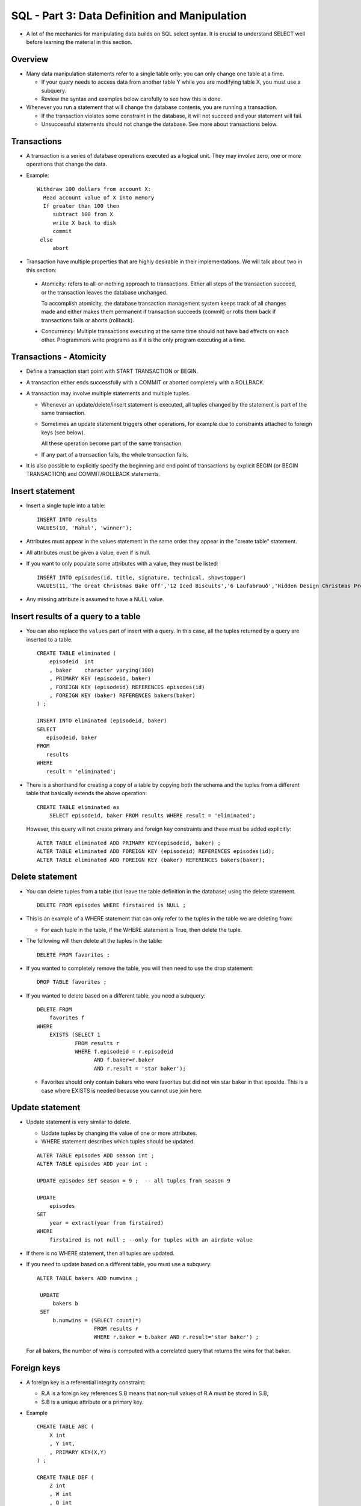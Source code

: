 
SQL - Part 3: Data Definition and Manipulation
==============================================

- A lot of the mechanics for manipulating data builds on SQL select
  syntax. It is crucial to understand SELECT well before learning
  the material in this section.

Overview
----------

- Many data manipulation statements refer to a single table only:
  you can only change one table at a time.

  - If your query needs to access data from another table Y while
    you are modifying table X, you must use a subquery.

  - Review the syntax and examples below carefully to see how this is
    done.

-  Whenever you run a statement that will change the database contents,
   you are running a transaction.

   - If the transaction violates some constraint in the database,
     it will not succeed and your statement will fail.
     
   - Unsuccessful statements should not change the database. See more
     about transactions below.

Transactions
--------------

- A transaction is a series of database operations executed as a
  logical unit. They may involve zero, one or more operations that
  change the data.

- Example::

    Withdraw 100 dollars from account X: 
      Read account value of X into memory
      If greater than 100 then
         subtract 100 from X
         write X back to disk
         commit
     else
         abort

-  Transaction have multiple properties that are highly desirable in
   their implementations. We will
   talk about two in this section:

  - Atomicity: refers to all-or-nothing approach to transactions. Either
    all steps of the transaction succeed, or the transaction leaves the
    database unchanged.

    To accomplish atomicity, the database transaction management
    system keeps track of all changes made and either makes them
    permanent if transaction succeeds (commit) or rolls them back if
    transactions fails or aborts (rollback).

  - Concurrency: Multiple transactions executing at the same time should
    not have bad effects on each other. Programmers write programs as
    if it is the only program executing at a time.

    
Transactions - Atomicity
------------------------

- Define a transaction start point with START TRANSACTION or BEGIN.

- A transaction either ends successfully with a COMMIT or aborted
  completely with a ROLLBACK.

- A transaction may involve multiple statements and multiple tuples.

  - Whenever an update/delete/insert statement is executed, all
    tuples changed by the statement is part of the same transaction.

  - Sometimes an update statement triggers other operations, for
    example due to constraints attached to foreign keys (see below).

    All these operation become part of the same transaction.

  - If any part of a transaction fails, the whole transaction fails.  

- It is also possible to explicitly specify the beginning and end
  point of transactions by explicit BEGIN (or BEGIN TRANSACTION) and
  COMMIT/ROLLBACK statements.
  

Insert statement
------------------

- Insert a single tuple into a table:

  ::

     INSERT INTO results
     VALUES(10, 'Rahul', 'winner');

- Attributes must appear in the values statement in the same
  order they appear in the "create table" statement.

- All attributes must be given a value, even if is null.  

- If you want to only populate some attributes with a value, they
  must be listed:

  ::

     INSERT INTO episodes(id, title, signature, technical, showstopper)
     VALUES(11,'The Great Christmas Bake Off','12 Iced Biscuits','6 Laufabrauð','Hidden Design Christmas Present Cake') ;
     
- Any missing attribute is assumed to have a NULL value. 

Insert results of a query to a table
-------------------------------------

-  You can also replace the ``values`` part of insert with a
   query. In this case, all the tuples returned by a query
   are inserted to a table.

   ::

      CREATE TABLE eliminated (
          episodeid  int
          , baker    character varying(100)       
	  , PRIMARY KEY (episodeid, baker)
	  , FOREIGN KEY (episodeid) REFERENCES episodes(id)
	  , FOREIGN KEY (baker) REFERENCES bakers(baker)
      ) ;

      INSERT INTO eliminated (episodeid, baker)
      SELECT
         episodeid, baker
      FROM
         results
      WHERE
         result = 'eliminated';

- There is a shorthand for creating a copy of a table by
  copying both the schema and the tuples from a different table
  that basically extends the above operation::

     CREATE TABLE eliminated as
         SELECT episodeid, baker FROM results WHERE result = 'eliminated';

  However, this query will not create primary and foreign key constraints
  and these must be added explicitly::

     ALTER TABLE eliminated ADD PRIMARY KEY(episodeid, baker) ;
     ALTER TABLE eliminated ADD FOREIGN KEY (episodeid) REFERENCES episodes(id);
     ALTER TABLE eliminated ADD FOREIGN KEY (baker) REFERENCES bakers(baker);

     
Delete statement
-------------------

- You can delete tuples from a table (but leave the table definition
  in the database) using the delete statement.

  ::

     DELETE FROM episodes WHERE firstaired is NULL ;

- This is an example of a WHERE statement that can only refer to the
  tuples in the table we are deleting from:

  - For each tuple in the table, if the WHERE statement is True,
    then delete the tuple.

- The following will then delete all the tuples in the table::

     DELETE FROM favorites ;

- If you wanted to completely remove the table, you will then need to
  use the drop statement::

     DROP TABLE favorites ;

- If you wanted to delete based on a different table, you need a
  subquery::

      DELETE FROM
          favorites f
      WHERE
          EXISTS (SELECT 1
                  FROM results r
                  WHERE f.episodeid = r.episodeid
	  	        AND f.baker=r.baker
	 	        AND r.result = 'star baker');

  - Favorites should only contain bakers who were favorites but did
    not win star baker in that eposide. This is a case where EXISTS is
    needed because you cannot use join here.
     

Update statement
-----------------

- Update statement is very similar to delete.

  - Update tuples by changing the value of one or more attributes.

  - WHERE statement describes which tuples should be updated.

  ::


     ALTER TABLE episodes ADD season int ;
     ALTER TABLE episodes ADD year int ;

     UPDATE episodes SET season = 9 ;  -- all tuples from season 9
     
     UPDATE
         episodes
     SET
         year = extract(year from firstaired)
     WHERE
         firstaired is not null ; --only for tuples with an airdate value

- If there is no WHERE statement, then all tuples are updated.

- If you need to update based on a different table, you
  must use a subquery::

    ALTER TABLE bakers ADD numwins ;

     UPDATE
         bakers b
     SET
         b.numwins = (SELECT count(*)
	              FROM results r
		      WHERE r.baker = b.baker AND r.result='star baker') ;

  For all bakers, the number of wins is computed with a correlated query
  that returns the wins for that baker.

    
Foreign keys
-------------

- A foreign key is a referential integrity constraint:

  - R.A is a foreign key references S.B means that non-null values of
    R.A must be stored in S.B,
    
  - S.B is a unique attribute or a primary key.

- Example

  ::

     CREATE TABLE ABC (
         X int 
         , Y int, 
         , PRIMARY KEY(X,Y)
     ) ;
	 
     CREATE TABLE DEF (
         Z int
         , W int
         , Q int
         , PRIMARY KEY Z
         , FOREIGN KEY (Z,W) 
           REFERENCES ABC(X,Y)
           ON DELETE CASCADE
           ON UPDATE SET NULL
     ) ;

- This means that DEF(Z,W) can be null (as there is no not null
  constraint), but if they have a value, the value must exit in DEF.

- When a tuple from ABC is deleted, tuples that reference this tuple
  are also deleted (CASCADE).

- If the primary key for a tuple in ABC is updated, then the
  corresponding tuples in DEF are set to null.

- If there is no corresponding ON DELETE or ON UPDATE actions, the
  default behavior is "RESTRICT". In this case, an update/delete from
  ABC will fail if there are any tuples in DEF that reference it.
  
- All these cascade and set null events become part of the same
  transaction as the triggering update/delete/insert.

Constraint checking
-------------------

- All constraints are checked immediately, i.e. as soon as the
  relation they are attached to is changed (foreign keys are attached
  to the referenced relation).

- This is not desirable for cyclic constraints:

  Example: check for egg a chicken exists and check for chicken an egg exists

- You can defer checking of constraints to the end of the transaction:

  ::
     
     FOREIGN KEY (Z,W) REFERENCES ABC(X,Y)
     DEFERRABLE INITIALLY DEFERRED

Other constraints
-------------------

- NOT NULL: checks that the values stored for an attribute should not
  be null

- CHECK: checks for an attribute or tuple, the values satisfy a
  condition (anything that can be written in the WHERE clause of a
  query that refers to the attributes in the given table only)

- Example
  
  ::
     
     CREATE TABLE class (
        id int PRIMARY KEY
        , code  CHAR(4)
        , name VARCHAR(50) NOT NULL
        , semester VARCHAR(5) CHECK (semester in ('Fall', 'Spring','Summer'))
        , year INT CHECK (year > 1990)
        , CHECK (code IS NOT NULL OR name = 'MISC')
     ) ;

- The constraint:

  ::

     CHECK (code IS NOT NULL OR name = 'MISC')
  
  is checked when a new tuple is inserted into class or when it is updated.

Assertions
-------------

- Integrity constraints can be expressed in SQL using assertions.

  ::
     
     CREATE ASSERTION assertionName CHECK  ( … )
     
- Assertions are created for a database, i.e. for all tables in a
  schema. They are evaluated anytime a table in the schema is changed.

- The check clause of an assertion is similar to the WHERE clause,
  except there is no FROM clause and relations.

- Anytime a change (INSERT/UPDATE/DELETE) in a table violates an
  assertion, then the transaction causing the change is aborted.

- Assertions are part of SQL standard, but they are not implemented
  in Postgresql.

- Whenever any transaction violates any existing assertion in the
   database, the transaction is aborted and all the changes are
   rolled back.

Assertion Examples
------------------

- The max_enrollment for a class cannot be larger than the seating
  capacity of the classroom assigned to the class.

  ::
     
     CREATE ASSERTION maxClassSize
     CHECK NOT EXISTS (
         SELECT
	     1
         FROM
	     classes c
	     , classrooms cr
         WHERE
	     c.classroom_id = cr.id
             and cr.numseats <
	         (SELECT
		     count(*)
	          FROM
		     transcript t
		  WHERE
		     t.course_id = c.course_id
		     and t.semester = c.semester
		     and t.year = c.year
		     and t.section = c.section
     ) ) ;

- Students cannot take a course without completing the prerequisites
  of that course.

  ::

     CREATE ASSERTION mustHavePrereq
     CHECK NOT EXISTS (
          SELECT
	      *
          FROM
	      transcript t1
	      , requires r
          WHERE
	      t1.course_id = r.course_id
	      and NOT EXISTS (
                  SELECT
		      *
                  FROM
		      transcript t2
                  WHERE
		      t2.course_id = r.prereq_id
                      and t2.student_id = t1.student_id
		      and t2.grade in (‘A’,’B’,’C’,’D’)
        ) ) ;
     

Triggers
---------

- Assertions may be costly to implement for databases, because they
  must be checked for any insert/update/delete statements.

- As a result, assertions may incur a considerable performance
  penalty.

- Triggers allow the violations to be checked for certain actions:

  ::

     CREATE TRIGGER xyz AFTER INSERT ON transcript

- Triggers can define what are violations programmatically.     

- Furthermore, triggers may describe what must happen if there is
  a violation, instead of simply failing the transaction.

- We will see transaction in detail later on.


Transactions - Isolation
--------------------------

- Isolation principle says that if one transaction executes completely
  before the other, than its result is acceptable.

- Hence, any serial ordering of transactions results in an acceptable
  database state.

- There is an implicit assumption that transactions are complete
  units of execution and are implemented correctly.

- Let us see an example of what can go wrong if the database does
  not guarantee serializability.

  Given two transactions, T1 and T2 that access the same data X
  (tuple or attribute)

  ::

     T1: read(x), x++, write(x), read(y), y--, write(y)
     T2: read(x), x--, write(x)

  Assume read/write are disk operations, reading/writing data to
  the database. The increment/decrement are operation that take
  place in memory.

- Suppose X=10, Y=10

- Isolation says that if one transaction executes completely before
  the other, than its result is acceptable.

- After: T1->T2 or T2->T1, we have: X=10,Y=9. See for example:

  =======   =========  =========
  Time      T1         T2
  =======   =========  =========
  1         read(x)
  2         x++
  3         write(x)           
  4         read(y)           
  5         y--
  6         write(y)
  7                    read(x)
  8                    x--
  9                    write(x)
  =======   =========  =========

  Which gives x=10, y=9.

- Instead, assume the following set of operations take place in
  the following order of time:

  =======   =========  =========
  Time      T1         T2
  =======   =========  =========
  1         read(x)
  2         x++
  3                    read(x)
  4                    x--
  5         write(x)
  6         read(y)
  7                    write(x)
  8         y--
  9         write(y)
  =======   =========  =========

  Since T2 reads the value of x before it is written, T1 and T2
  read the same value of x.

  The final result of this database is X=9, Y=9.

  There is no equivalent serial execution that gives this result,
  which is a problem.

  
- Let us see a different execution order:

  =======   =========  =========
  Time      T1         T2
  =======   =========  =========
  1         read(x)
  2         x++
  3         write(x)           
  4                    read(x)           
  5                    x--
  6         read(y)
  7                    write(x)
  8         y--
  9         write(y)
  =======   =========  =========

  This one gives the result x=10, y=9, which is equivalent
  to a serial execution.

More on Transactions - Serializability
---------------------------------------
- Make sure that even though operations of different transactions may
  be interleaved, the resulting state is equivalent to the result of
  some serial execution.

Dirty Read
-----------------------

- Dirty read: dirty read is a value written by an uncommitted transaction.
  
  =======   =========  =========
  Time      T1         T2
  =======   =========  =========
  1         read(x)
  2         x++
  3         write(x)           
  4                    read(x)           
  =======   =========  =========

  Here, value read by T2 is written by T1. If T1 is not yet committed,
  we must not allow T2 to commit either.

  If T1 aborts, then T2 must also be aborted (leading to cascading
  aborts).

  
SQL Levels of isolation
------------------------

-  Four levels, each one overcomes a problem that may happen in the
   previous level

   ======================  ===========================================
   ISOLATION LEVEL         POTENTIAL PROBLEM
   ======================  ===========================================
   READ UNCOMMITTED        Dirty data read
   READ COMMITTED          Repeated reads may give different results
   REPEATABLE READ         Phantom update
   SERIALIZABLE            None of the above
   ======================  ===========================================

- As each level is more restrictive, fewer transactions may run
  concurrently.

- Most DBs do not allow READ UNCOMMITTED or force a transaction at
  this level to be read only.

- A READ COMMITTED transaction allows other transactions to read/write
  an item after the transaction is done reading/writing it. Hence,
  if the same value is read again, its value may be different.

- REPEATABLE READ does not allow the data to be changed by another
  transaction.

  But, it is possible that new tuples that may be relevant to a
  transaction are inserted or changed while the transaction is
  executing.

  Example: Find number of students in class CSCI-4380.

  While counting, none of the existing students may drop the class.

  But, new students may be added. This is called phantom update.

- SERIALIZABLE does not allow phantom updates either. It is the
  most restrictive method, often requiring monitoring the tuples
  that may effect a query/insert/update condition.

- Postgresql implementation does not exactly correspond to these
  levels. We will talk about these in detail when we discuss
  transaction management.

- Here is an example with transaction isolation levels:

  ::

     START TRANSACTION ;
     SET TRANSACTION ISOLATION LEVEL REPEATABLE READ;
     INSERT INTO T1 SELECT NAME FROM T2 ;
     INSERT INTO T1 SELECT NAME FROM T2 ;
     COMMIT ;

- Note that transactions may commit or rollback either
  programmatically or by external events: table constraint violations
  or other transaction management system events like resolution of
  deadlocks or time outs.

  What is the result of the following transaction?
  
  ::

     START TRANSACTION ;
     SET TRANSACTION ISOLATION LEVEL REPEATABLE READ;
     INSERT INTO T1 SELECT NAME FROM T2 ;
     INSERT INTO T1 SELECT NAME FROM T2 ;
     ROLLBACK ;
  
